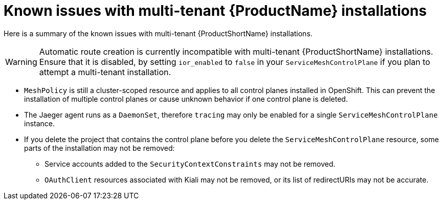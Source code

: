 // Module included in the following assemblies:
//
// * service_mesh/service_mesh_install/installing-mt-ossm.adoc

[id="ossm-mt-known-issues_{context}"]
= Known issues with multi-tenant {ProductName} installations

Here is a summary of the known issues with multi-tenant {ProductShortName} installations.

[WARNING]
====
Automatic route creation is currently incompatible with multi-tenant {ProductShortName} installations. Ensure that it is disabled, by setting `ior_enabled` to `false` in your `ServiceMeshControlPlane` if you plan to attempt a multi-tenant installation.
====

* `MeshPolicy` is still a cluster-scoped resource and applies to all control planes installed in OpenShift. This can prevent the installation of multiple control planes or cause unknown behavior if one control plane is deleted.
* The Jaeger agent runs as a `DaemonSet`, therefore `tracing` may only be enabled for a single `ServiceMeshControlPlane` instance.
* If you delete the project that contains the control plane before you delete the `ServiceMeshControlPlane` resource, some parts of the installation may not be removed:
** Service accounts added to the `SecurityContextConstraints` may not be removed.
** `OAuthClient` resources associated with Kiali may not be removed, or its list of redirectURIs may not be accurate.
